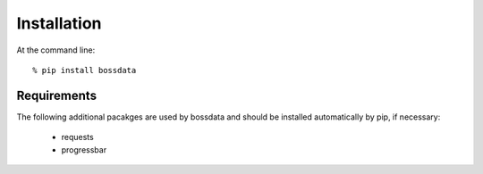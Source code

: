 ============
Installation
============

At the command line::

    % pip install bossdata

Requirements
------------

The following additional pacakges are used by bossdata and should be installed automatically by pip, if necessary:

 * requests
 * progressbar
